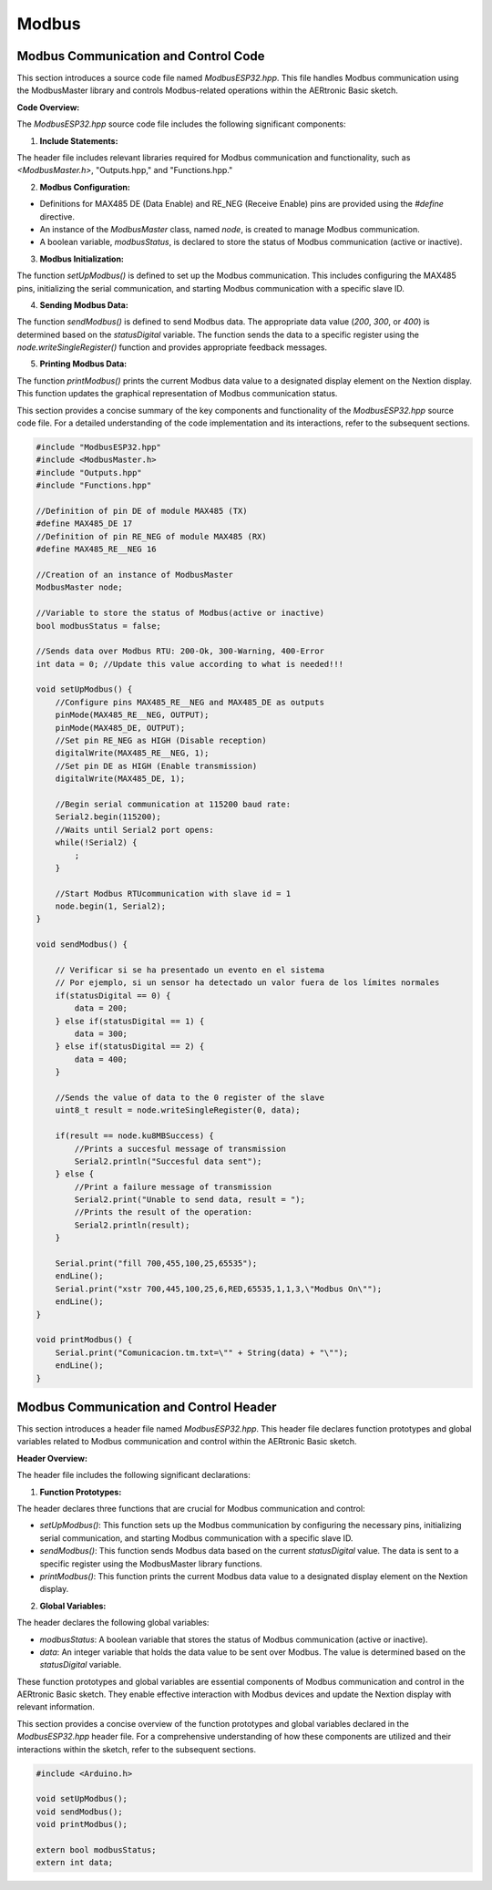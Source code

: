 Modbus
======

Modbus Communication and Control Code
-------------------------------------

This section introduces a source code file named `ModbusESP32.hpp`. This file handles Modbus communication using the ModbusMaster library and controls Modbus-related operations within the AERtronic Basic sketch.

**Code Overview:**

The `ModbusESP32.hpp` source code file includes the following significant components:

1. **Include Statements:**

The header file includes relevant libraries required for Modbus communication and functionality, such as `<ModbusMaster.h>`, "Outputs.hpp," and "Functions.hpp."

2. **Modbus Configuration:**

- Definitions for MAX485 DE (Data Enable) and RE_NEG (Receive Enable) pins are provided using the `#define` directive.
- An instance of the `ModbusMaster` class, named `node`, is created to manage Modbus communication.
- A boolean variable, `modbusStatus`, is declared to store the status of Modbus communication (active or inactive).

3. **Modbus Initialization:**

The function `setUpModbus()` is defined to set up the Modbus communication. This includes configuring the MAX485 pins, initializing the serial communication, and starting Modbus communication with a specific slave ID.

4. **Sending Modbus Data:**

The function `sendModbus()` is defined to send Modbus data. The appropriate data value (`200`, `300`, or `400`) is determined based on the `statusDigital` variable. The function sends the data to a specific register using the `node.writeSingleRegister()` function and provides appropriate feedback messages.

5. **Printing Modbus Data:**

The function `printModbus()` prints the current Modbus data value to a designated display element on the Nextion display. This function updates the graphical representation of Modbus communication status.

This section provides a concise summary of the key components and functionality of the `ModbusESP32.hpp` source code file. For a detailed understanding of the code implementation and its interactions, refer to the subsequent sections.

.. code-block:: cpp

    #include "ModbusESP32.hpp"
    #include <ModbusMaster.h>
    #include "Outputs.hpp"
    #include "Functions.hpp"

    //Definition of pin DE of module MAX485 (TX)
    #define MAX485_DE 17
    //Definition of pin RE_NEG of module MAX485 (RX)
    #define MAX485_RE__NEG 16

    //Creation of an instance of ModbusMaster
    ModbusMaster node;

    //Variable to store the status of Modbus(active or inactive)
    bool modbusStatus = false;

    //Sends data over Modbus RTU: 200-Ok, 300-Warning, 400-Error
    int data = 0; //Update this value according to what is needed!!!

    void setUpModbus() {
        //Configure pins MAX485_RE__NEG and MAX485_DE as outputs
        pinMode(MAX485_RE__NEG, OUTPUT);
        pinMode(MAX485_DE, OUTPUT);
        //Set pin RE_NEG as HIGH (Disable reception)
        digitalWrite(MAX485_RE__NEG, 1);
        //Set pin DE as HIGH (Enable transmission)
        digitalWrite(MAX485_DE, 1);

        //Begin serial communication at 115200 baud rate:
        Serial2.begin(115200);
        //Waits until Serial2 port opens:
        while(!Serial2) {
            ;
        }

        //Start Modbus RTUcommunication with slave id = 1
        node.begin(1, Serial2);
    }

    void sendModbus() {

        // Verificar si se ha presentado un evento en el sistema
        // Por ejemplo, si un sensor ha detectado un valor fuera de los límites normales
        if(statusDigital == 0) {
            data = 200;
        } else if(statusDigital == 1) {
            data = 300;
        } else if(statusDigital == 2) {
            data = 400;
        }

        //Sends the value of data to the 0 register of the slave
        uint8_t result = node.writeSingleRegister(0, data);

        if(result == node.ku8MBSuccess) {
            //Prints a succesful message of transmission
            Serial2.println("Succesful data sent");
        } else {
            //Print a failure message of transmission
            Serial2.print("Unable to send data, result = ");
            //Prints the result of the operation:
            Serial2.println(result);
        }

        Serial.print("fill 700,455,100,25,65535");
        endLine();
        Serial.print("xstr 700,445,100,25,6,RED,65535,1,1,3,\"Modbus On\"");
        endLine();
    }

    void printModbus() {
        Serial.print("Comunicacion.tm.txt=\"" + String(data) + "\"");
        endLine();
    }

Modbus Communication and Control Header
---------------------------------------

This section introduces a header file named `ModbusESP32.hpp`. This header file declares function prototypes and global variables related to Modbus communication and control within the AERtronic Basic sketch.

**Header Overview:**

The header file includes the following significant declarations:

1. **Function Prototypes:**

The header declares three functions that are crucial for Modbus communication and control:

- `setUpModbus()`: This function sets up the Modbus communication by configuring the necessary pins, initializing serial communication, and starting Modbus communication with a specific slave ID.
- `sendModbus()`: This function sends Modbus data based on the current `statusDigital` value. The data is sent to a specific register using the ModbusMaster library functions.
- `printModbus()`: This function prints the current Modbus data value to a designated display element on the Nextion display.

2. **Global Variables:**

The header declares the following global variables:

- `modbusStatus`: A boolean variable that stores the status of Modbus communication (active or inactive).
- `data`: An integer variable that holds the data value to be sent over Modbus. The value is determined based on the `statusDigital` variable.

These function prototypes and global variables are essential components of Modbus communication and control in the AERtronic Basic sketch. They enable effective interaction with Modbus devices and update the Nextion display with relevant information.

This section provides a concise overview of the function prototypes and global variables declared in the `ModbusESP32.hpp` header file. For a comprehensive understanding of how these components are utilized and their interactions within the sketch, refer to the subsequent sections.

.. code-block:: cpp

    #include <Arduino.h>

    void setUpModbus();
    void sendModbus();
    void printModbus();
    
    extern bool modbusStatus;
    extern int data;
